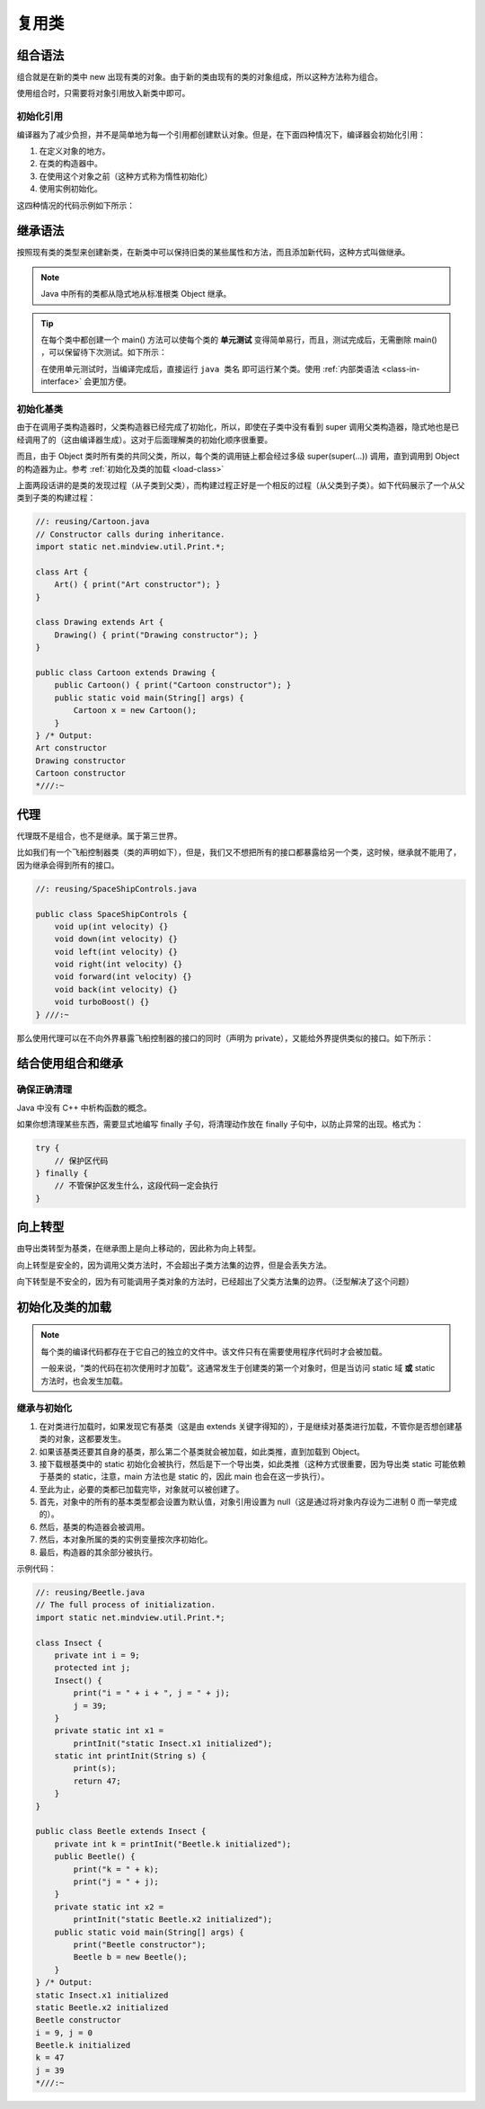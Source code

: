 =======
复用类
=======

组合语法
--------

组合就是在新的类中 new 出现有类的对象。由于新的类由现有的类的对象组成，所以这种方法称为组合。

使用组合时，只需要将对象引用放入新类中即可。

初始化引用
~~~~~~~~~~

编译器为了减少负担，并不是简单地为每一个引用都创建默认对象。但是，在下面四种情况下，编译器会初始化引用：

1. 在定义对象的地方。
2. 在类的构造器中。
3. 在使用这个对象之前（这种方式称为惰性初始化）
4. 使用实例初始化。

这四种情况的代码示例如下所示：

.. code-block:: java
    :emphasize-lines: 15, 23, 24, 28, 29, 31

    //: reusing/Bath.java
    // Constructor initialization with composition.
    import static net.mindview.util.Print.*;

    class Soap {
        private String s;
        Soap() {
            print("Soap()");
            s = "Constructed";
        }
        public String toString() { return s; }
    }	

    public class Bath {
        private String // Initializing at point of definition:
            s1 = "Happy",
            s2 = "Happy",
            s3, s4;
        private Soap castille;
        private int i;
        private float toy;
        public Bath() {
            print("Inside Bath()");
            s3 = "Joy";
            toy = 3.14f;
            castille = new Soap();
        }	
        // Instance initialization:
        { i = 47; }
        public String toString() {
            if(s4 == null) // Delayed initialization:
                s4 = "Joy";
            return
                "s1 = " + s1 + "\n" +
                "s2 = " + s2 + "\n" +
                "s3 = " + s3 + "\n" +
                "s4 = " + s4 + "\n" +
                "i = " + i + "\n" +
                "toy = " + toy + "\n" +
                "castille = " + castille;
        }	
        public static void main(String[] args) {
            Bath b = new Bath();
            print(b);
        }
    } /* Output:
    Inside Bath()
    Soap()
    s1 = Happy
    s2 = Happy
    s3 = Joy
    s4 = Joy
    i = 47
    toy = 3.14
    castille = Constructed
    *///:~

.. _inheritance-syntax:

继承语法
--------

按照现有类的类型来创建新类，在新类中可以保持旧类的某些属性和方法，而且添加新代码，这种方式叫做继承。

.. note:: Java 中所有的类都从隐式地从标准根类 Object 继承。

.. tip:: 
    
    在每个类中都创建一个 main() 方法可以使每个类的 **单元测试** 变得简单易行，而且，测试完成后，无需删除 main() ，可以保留待下次测试。如下所示：

    在使用单元测试时，当编译完成后，直接运行 ``java 类名`` 即可运行某个类。使用 :ref:`内部类语法 <class-in-interface>` 会更加方便。
    
.. code-block:: java
    :emphasize-lines: 12, 28

    //: reusing/Detergent.java
    // Inheritance syntax & properties.
    import static net.mindview.util.Print.*;

    class Cleanser {
        private String s = "Cleanser";
        public void append(String a) { s += a; }
        public void dilute() { append(" dilute()"); }
        public void apply() { append(" apply()"); }
        public void scrub() { append(" scrub()"); }
        public String toString() { return s; }
        public static void main(String[] args) {
            Cleanser x = new Cleanser();
            x.dilute(); x.apply(); x.scrub();
            print(x);
        }
    }	

    public class Detergent extends Cleanser {
        // Change a method:
        public void scrub() {
            append(" Detergent.scrub()");
            super.scrub(); // Call base-class version
        }
        // Add methods to the interface:
        public void foam() { append(" foam()"); }
        // Test the new class:
        public static void main(String[] args) {
            Detergent x = new Detergent();
            x.dilute();
            x.apply();
            x.scrub();
            x.foam();
            print(x);
            print("Testing base class:");
            Cleanser.main(args);
        }	
    } /* Output:
    Cleanser dilute() apply() Detergent.scrub() scrub() foam()
    Testing base class:
    Cleanser dilute() apply() scrub()
    *///:~

初始化基类
~~~~~~~~~~

由于在调用子类构造器时，父类构造器已经完成了初始化，所以，即使在子类中没有看到 super 调用父类构造器，隐式地也是已经调用了的（这由编译器生成）。这对于后面理解类的初始化顺序很重要。

而且，由于 Object 类时所有类的共同父类，所以，每个类的调用链上都会经过多级 super(super(...)) 调用，直到调用到 Object 的构造器为止。参考 :ref:`初始化及类的加载 <load-class>`

上面两段话讲的是类的发现过程（从子类到父类），而构建过程正好是一个相反的过程（从父类到子类）。如下代码展示了一个从父类到子类的构建过程：

.. code-block:: java

    //: reusing/Cartoon.java
    // Constructor calls during inheritance.
    import static net.mindview.util.Print.*;

    class Art {
        Art() { print("Art constructor"); }
    }

    class Drawing extends Art {
        Drawing() { print("Drawing constructor"); }
    }

    public class Cartoon extends Drawing {
        public Cartoon() { print("Cartoon constructor"); }
        public static void main(String[] args) {
            Cartoon x = new Cartoon();
        }
    } /* Output:
    Art constructor
    Drawing constructor
    Cartoon constructor
    *///:~

代理
----

代理既不是组合，也不是继承。属于第三世界。

比如我们有一个飞船控制器类（类的声明如下），但是，我们又不想把所有的接口都暴露给另一个类，这时候，继承就不能用了，因为继承会得到所有的接口。

.. code-block:: java

    //: reusing/SpaceShipControls.java

    public class SpaceShipControls {
        void up(int velocity) {}
        void down(int velocity) {}
        void left(int velocity) {}
        void right(int velocity) {}
        void forward(int velocity) {}
        void back(int velocity) {}
        void turboBoost() {}
    } ///:~

那么使用代理可以在不向外界暴露飞船控制器的接口的同时（声明为 private），又能给外界提供类似的接口。如下所示：

.. code-block:: java
    :emphasize-lines: 5, 11, 14, 17, 20, 23, 26, 29

    //: reusing/SpaceShipDelegation.java

    public class SpaceShipDelegation {
        private String name;
        private SpaceShipControls controls = new SpaceShipControls();
        public SpaceShipDelegation(String name) {
            this.name = name;
        }
        // Delegated methods:
        public void back(int velocity) {
            controls.back(velocity);
        }
        public void down(int velocity) {
            controls.down(velocity);
        }
        public void forward(int velocity) {
            controls.forward(velocity);
        }
        public void left(int velocity) {
            controls.left(velocity);
        }
        public void right(int velocity) {
            controls.right(velocity);
        }
        public void turboBoost() {
            controls.turboBoost();
        }
        public void up(int velocity) {
            controls.up(velocity);
        }
        public static void main(String[] args) {
            SpaceShipDelegation protector =
                new SpaceShipDelegation("NSEA Protector");
            protector.forward(100);
        }
    } ///:~

结合使用组合和继承
------------------

确保正确清理
~~~~~~~~~~~~

Java 中没有 C++ 中析构函数的概念。

如果你想清理某些东西，需要显式地编写 finally 子句，将清理动作放在 finally 子句中，以防止异常的出现。格式为：

.. code-block:: java

    try {
        // 保护区代码
    } finally {
        // 不管保护区发生什么，这段代码一定会执行
    }

向上转型
--------

由导出类转型为基类，在继承图上是向上移动的，因此称为向上转型。

向上转型是安全的，因为调用父类方法时，不会超出子类方法集的边界，但是会丢失方法。

向下转型是不安全的，因为有可能调用子类对象的方法时，已经超出了父类方法集的边界。（泛型解决了这个问题）

.. _load-class:

初始化及类的加载
-----------------

.. note:: 

    每个类的编译代码都存在于它自己的独立的文件中。该文件只有在需要使用程序代码时才会被加载。

    一般来说，“类的代码在初次使用时才加载”。这通常发生于创建类的第一个对象时，但是当访问 static 域 **或** static 方法时，也会发生加载。

继承与初始化
~~~~~~~~~~~~

1. 在对类进行加载时，如果发现它有基类（这是由 extends 关键字得知的），于是继续对基类进行加载，不管你是否想创建基类的对象，这都要发生。
2. 如果该基类还要其自身的基类，那么第二个基类就会被加载，如此类推，直到加载到 Object。
3. 接下载根基类中的 static 初始化会被执行，然后是下一个导出类，如此类推（这种方式很重要，因为导出类 static 可能依赖于基类的 static，注意，main 方法也是 static 的，因此 main 也会在这一步执行）。
4. 至此为止，必要的类都已加载完毕，对象就可以被创建了。
5. 首先，对象中的所有的基本类型都会设置为默认值，对象引用设置为 null（这是通过将对象内存设为二进制 0 而一举完成的）。
6. 然后，基类的构造器会被调用。
7. 然后，本对象所属的类的实例变量按次序初始化。
8. 最后，构造器的其余部分被执行。

示例代码：

.. code-block:: java

    //: reusing/Beetle.java
    // The full process of initialization.
    import static net.mindview.util.Print.*;

    class Insect {
        private int i = 9;
        protected int j;
        Insect() {
            print("i = " + i + ", j = " + j);
            j = 39;
        }
        private static int x1 =
            printInit("static Insect.x1 initialized");
        static int printInit(String s) {
            print(s);
            return 47;
        }
    }

    public class Beetle extends Insect {
        private int k = printInit("Beetle.k initialized");
        public Beetle() {
            print("k = " + k);
            print("j = " + j);
        }
        private static int x2 =
            printInit("static Beetle.x2 initialized");
        public static void main(String[] args) {
            print("Beetle constructor");
            Beetle b = new Beetle();
        }
    } /* Output:
    static Insect.x1 initialized
    static Beetle.x2 initialized
    Beetle constructor
    i = 9, j = 0
    Beetle.k initialized
    k = 47
    j = 39
    *///:~
